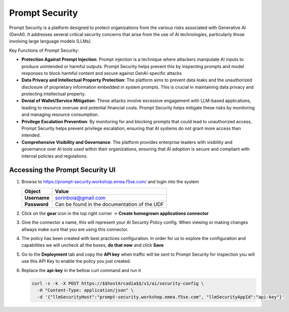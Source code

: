 Prompt Security
###############

Prompt Security is a platform designed to protect organizations from the various risks associated with Generative AI (GenAI). It addresses several critical security concerns that arise from the use of AI technologies, particularly those involving large language models (LLMs).

Key Functions of Prompt Security:

* **Protection Against Prompt Injection**: Prompt injection is a technique where attackers manipulate AI inputs to produce unintended or harmful outputs. Prompt Security helps prevent this by inspecting prompts and model responses to block harmful content and secure against GenAI-specific attacks
* **Data Privacy and Intellectual Property Protection**: The platform aims to prevent data leaks and the unauthorized disclosure of proprietary information embedded in system prompts. This is crucial in maintaining data privacy and protecting intellectual property.
* **Denial of Wallet/Service Mitigation**: These attacks involve excessive engagement with LLM-based applications, leading to resource overuse and potential financial costs. Prompt Security helps mitigate these risks by monitoring and managing resource consumption.
* **Privilege Escalation Prevention**: By monitoring for and blocking prompts that could lead to unauthorized access, Prompt Security helps prevent privilege escalation, ensuring that AI systems do not grant more access than intended.
* **Comprehensive Visibility and Governance**: The platform provides enterprise leaders with visibility and governance over AI tools used within their organizations, ensuring that AI adoption is secure and compliant with internal policies and regulations.

Accessing the **Prompt Security** UI
------------------------------------

1. Browse to https://prompt-security.workshop.emea.f5se.com/ and login into the system

   .. table:: 
      :widths: auto

      ====================    ========================================================================================
      Object                  Value
      ====================    ========================================================================================
      **Username**            sorinboia@gmail.com

      **Password**            Can be found in the documentation of the UDF
      ====================    ========================================================================================

2. Click on the **gear** icon in the top right corner → **Create homegrown applications connector**

3. Give the connector a name, this will represent your AI Security Policy config. When viewing or making changes allways make sure that you are using this connector.

4. The policy has been created with best practices configuration. In order for us to explore the configuration and capabilities we will uncheck all the boxes, **do that now** and click **Save**

5. Go to the **Deployment** tab and copy the **API key** when traffic will be sent to Prompt Security for inspection you will use this API Key to enable the policy you just created.

6. Replace the **api-key** in the bellow curl command and run it

   .. code-block:: none

      curl -s -k -X POST https://$$hostArcadia$$/v1/ai/security-config \
        -H "Content-Type: application/json" \
        -d '{"llmSecurityHost":"prompt-security.workshop.emea.f5se.com", "llmSecurityAppId":"api-key"}'
